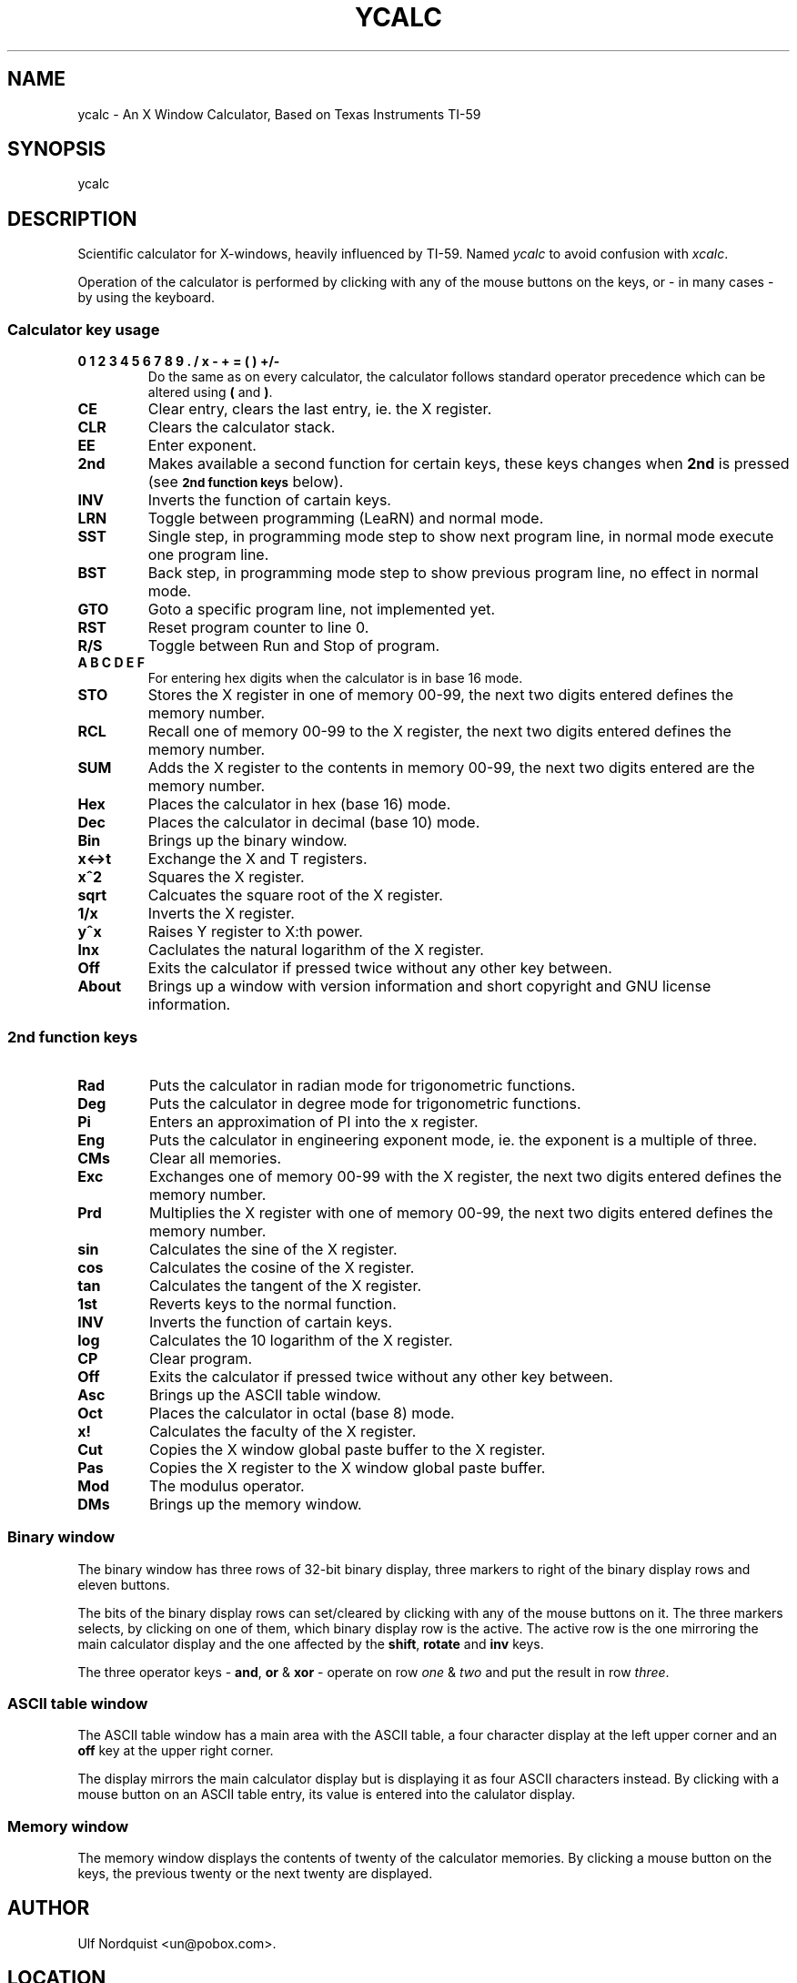 .\"     The YCALC man page
.\"     groff -man -Tascii ycalc.1 | more 
.\"
.\"     Created from original ycalc MANUAL file Mon Dec  1 23:13:33 GMT 1997
.\"     by  ben @dl6rai.muc.de
.\" 
.\"     additions by un@pobox.com
.\"     980122 : added url to archive
.\"     980205 : description of LRN SST BST GTO RST R/S
.TH YCALC 1 "YCALC 1.1 -- 20 Dec 1997" GNU
.SH NAME
ycalc \- An X Window Calculator, Based on Texas Instruments TI\-59

.SH SYNOPSIS
ycalc

.SH DESCRIPTION
Scientific calculator for X-windows, heavily influenced by TI-59.
Named 
.IR ycalc 
to avoid confusion with 
.IR xcalc .

Operation of the calculator is performed by clicking with any of the
mouse buttons on the keys, or - in many cases - by using the keyboard.
.PP
.SS Calculator key usage
.TP
\fB0 1 2 3 4 5 6 7 8 9 . / x - + = ( ) +/-\fP
Do the same as on every calculator, the calculator follows standard
operator precedence which can be altered using 
\fB(\fP and \fB)\fP.
.TP
\fBCE\fP
Clear entry, clears the last entry, ie. the X register.
.TP
\fBCLR\fP
Clears the calculator stack.
.TP
\fBEE\fP
Enter exponent.
.TP
\fB2nd\fP
Makes available a second function for certain keys, these keys changes
when \fB2nd\fP is pressed (see 
.SM
.B 2nd function keys
below).
.TP
\fBINV\fP
Inverts the function of cartain keys.
.TP
\fBLRN\fP
Toggle between programming (LeaRN) and normal mode.
.TP
\fBSST\fP
Single step, in programming mode step to show next program line, in normal
mode execute one program line.
.TP
\fBBST\fP
Back step, in programming mode step to show previous program line, no effect
in normal mode.
.TP
\fBGTO\fP
Goto a specific program line, not implemented yet.
.TP
\fBRST\fP
Reset program counter to line 0.
.TP
\fBR/S\fP
Toggle between Run and Stop of program.
.TP
\fBA B C D E F\fP
For entering hex digits when the calculator is in base 16 mode.
.TP
\fBSTO\fP
Stores the X register in one of memory 00-99, the next two digits entered
defines the memory number.
.TP
\fBRCL\fP
Recall one of memory 00-99 to the X register, the next two digits entered
defines the memory number.
.TP
\fBSUM\fP
Adds the X register to the contents in memory 00-99, the next two digits
entered are the memory number.
.TP
\fBHex\fP
Places the calculator in hex (base 16) mode.
.TP
\fBDec\fP
Places the calculator in decimal (base 10) mode.
.TP
\fBBin\fP
Brings up the binary window.
.TP
\fBx<->t\fP
Exchange the X and T registers.
.TP
\fBx^2\fP
Squares the X register.
.TP
\fBsqrt\fP
Calcuates the square root of the X register.
.TP
\fB1/x\fP
Inverts the X register.
.TP
\fBy^x\fP
Raises Y register to X:th power.
.TP
\fBlnx\fP
Caclulates the natural logarithm of the X register.
.TP
\fBOff\fP
Exits the calculator if pressed twice without any other key between.
.TP
\fBAbout\fP
Brings up a window with version information and short copyright and
GNU license information.
.PP
.SS 2nd function keys
.TP
\fBRad\fP
Puts the calculator in radian mode for trigonometric functions.
.TP
\fBDeg\fP
Puts the calculator in degree mode for trigonometric functions.
.TP
\fBPi\fP
Enters an approximation of PI into the x register.
.TP
\fBEng\fP
Puts the calculator in engineering exponent mode, ie. the exponent
is a multiple of three.
.TP
\fBCMs\fP
Clear all memories.
.TP
\fBExc\fP
Exchanges one of memory 00-99 with the X register, the next two digits
entered defines the memory number.
.TP
\fBPrd\fP
Multiplies the X register with one of memory 00-99, the next two digits
entered defines the memory number.
.TP
\fBsin\fP
Calculates the sine of the X register.
.TP
\fBcos\fP
Calculates the cosine of the X register.
.TP
\fBtan\fP
Calculates the tangent of the X register.
.TP
\fB1st\fP
Reverts keys to the normal function.
.TP
\fBINV\fP
Inverts the function of cartain keys.
.TP
\fBlog\fP
Calculates the 10 logarithm of the X register.
.TP
\fBCP\fP
Clear program.
.TP
\fBOff\fP
Exits the calculator if pressed twice without any other key between.
.TP
\fBAsc\fP
Brings up the ASCII table window.
.TP
\fBOct\fP
Places the calculator in octal (base 8) mode.
.TP
\fBx!\fP
Calculates the faculty of the X register.
.TP
\fBCut\fP
Copies the X window global paste buffer to the X register.
.TP
\fBPas\fP
Copies the X register to the X window global paste buffer.
.TP
\fBMod\fP
The modulus operator.
.TP
\fBDMs\fP
Brings up the memory window.

.PP
.SS Binary window
The binary window has three rows of 32-bit binary display, three markers
to right of the binary display rows and eleven buttons.

The bits of the binary display rows can set/cleared by clicking with any
of the mouse buttons on it. The three markers selects, by clicking on one
of them, which binary display row is the active. The active row is the one
mirroring the main calculator display and the one affected by the 
\fBshift\fP, \fBrotate\fP and \fBinv\fP keys.

The three operator keys - \fBand\fP, \fBor\fP & \fBxor\fP - 
operate on row 
.IR one 
& 
.IR two 
and put the result in row 
.IR three .

.PP
.SS ASCII table window
The ASCII table window has a main area with the ASCII table, a four
character display at the left upper corner and an \fBoff\fP key at the upper
right corner.

The display mirrors the main calculator display but is displaying it as
four ASCII characters instead.
By clicking with a mouse button on an ASCII table entry, its value is
entered into the calulator display.

.PP
.SS Memory window
The memory window displays the contents of twenty of the calculator
memories. By clicking a mouse button on the keys, the previous twenty or
the next twenty are displayed.

.SH AUTHOR
Ulf Nordquist <un@pobox.com>.

.SH LOCATION
Archive at http://www.pobox.com/~un/ycalc.html

